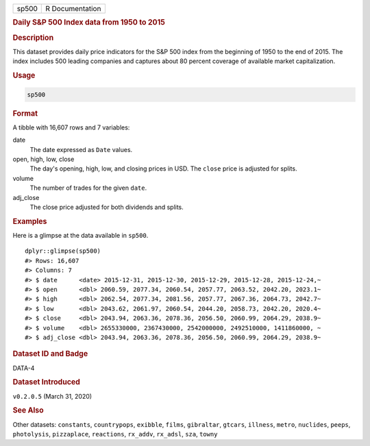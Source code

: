 .. container::

   .. container::

      ===== ===============
      sp500 R Documentation
      ===== ===============

      .. rubric:: Daily S&P 500 Index data from 1950 to 2015
         :name: daily-sp-500-index-data-from-1950-to-2015

      .. rubric:: Description
         :name: description

      This dataset provides daily price indicators for the S&P 500 index
      from the beginning of 1950 to the end of 2015. The index includes
      500 leading companies and captures about 80 percent coverage of
      available market capitalization.

      .. rubric:: Usage
         :name: usage

      .. code:: R

         sp500

      .. rubric:: Format
         :name: format

      A tibble with 16,607 rows and 7 variables:

      date
         The date expressed as ``Date`` values.

      open, high, low, close
         The day's opening, high, low, and closing prices in USD. The
         ``close`` price is adjusted for splits.

      volume
         The number of trades for the given ``date``.

      adj_close
         The close price adjusted for both dividends and splits.

      .. rubric:: Examples
         :name: examples

      Here is a glimpse at the data available in ``sp500``.

      .. container:: sourceCode r

         ::

            dplyr::glimpse(sp500)
            #> Rows: 16,607
            #> Columns: 7
            #> $ date      <date> 2015-12-31, 2015-12-30, 2015-12-29, 2015-12-28, 2015-12-24,~
            #> $ open      <dbl> 2060.59, 2077.34, 2060.54, 2057.77, 2063.52, 2042.20, 2023.1~
            #> $ high      <dbl> 2062.54, 2077.34, 2081.56, 2057.77, 2067.36, 2064.73, 2042.7~
            #> $ low       <dbl> 2043.62, 2061.97, 2060.54, 2044.20, 2058.73, 2042.20, 2020.4~
            #> $ close     <dbl> 2043.94, 2063.36, 2078.36, 2056.50, 2060.99, 2064.29, 2038.9~
            #> $ volume    <dbl> 2655330000, 2367430000, 2542000000, 2492510000, 1411860000, ~
            #> $ adj_close <dbl> 2043.94, 2063.36, 2078.36, 2056.50, 2060.99, 2064.29, 2038.9~

      .. rubric:: Dataset ID and Badge
         :name: dataset-id-and-badge

      DATA-4

      .. container::

         |This image of that of a dataset badge.|

      .. rubric:: Dataset Introduced
         :name: dataset-introduced

      ``v0.2.0.5`` (March 31, 2020)

      .. rubric:: See Also
         :name: see-also

      Other datasets: ``constants``, ``countrypops``, ``exibble``,
      ``films``, ``gibraltar``, ``gtcars``, ``illness``, ``metro``,
      ``nuclides``, ``peeps``, ``photolysis``, ``pizzaplace``,
      ``reactions``, ``rx_addv``, ``rx_adsl``, ``sza``, ``towny``

.. |This image of that of a dataset badge.| image:: https://raw.githubusercontent.com/rstudio/gt/master/images/dataset_sp500.png

